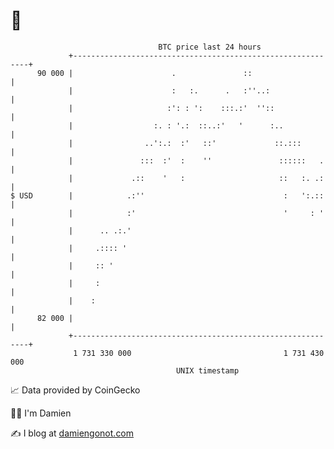 * 👋

#+begin_example
                                    BTC price last 24 hours                    
                +------------------------------------------------------------+ 
         90 000 |                      .               ::                    | 
                |                      :   :.      .   :''..:                | 
                |                     :': : ':    :::.:'  ''::               | 
                |                  :. : '.:  ::..:'   '      :..             | 
                |                ..':.:  :'   ::'             ::.:::         | 
                |               :::  :'  :    ''               ::::::   .    | 
                |             .::    '   :                     ::   :. .:    | 
   $ USD        |            .:''                               :   ':.::    | 
                |            :'                                 '     : '    | 
                |      .. .:.'                                               | 
                |     .:::: '                                                | 
                |     :: '                                                   | 
                |     :                                                      | 
                |    :                                                       | 
         82 000 |                                                            | 
                +------------------------------------------------------------+ 
                 1 731 330 000                                  1 731 430 000  
                                        UNIX timestamp                         
#+end_example
📈 Data provided by CoinGecko

🧑‍💻 I'm Damien

✍️ I blog at [[https://www.damiengonot.com][damiengonot.com]]
